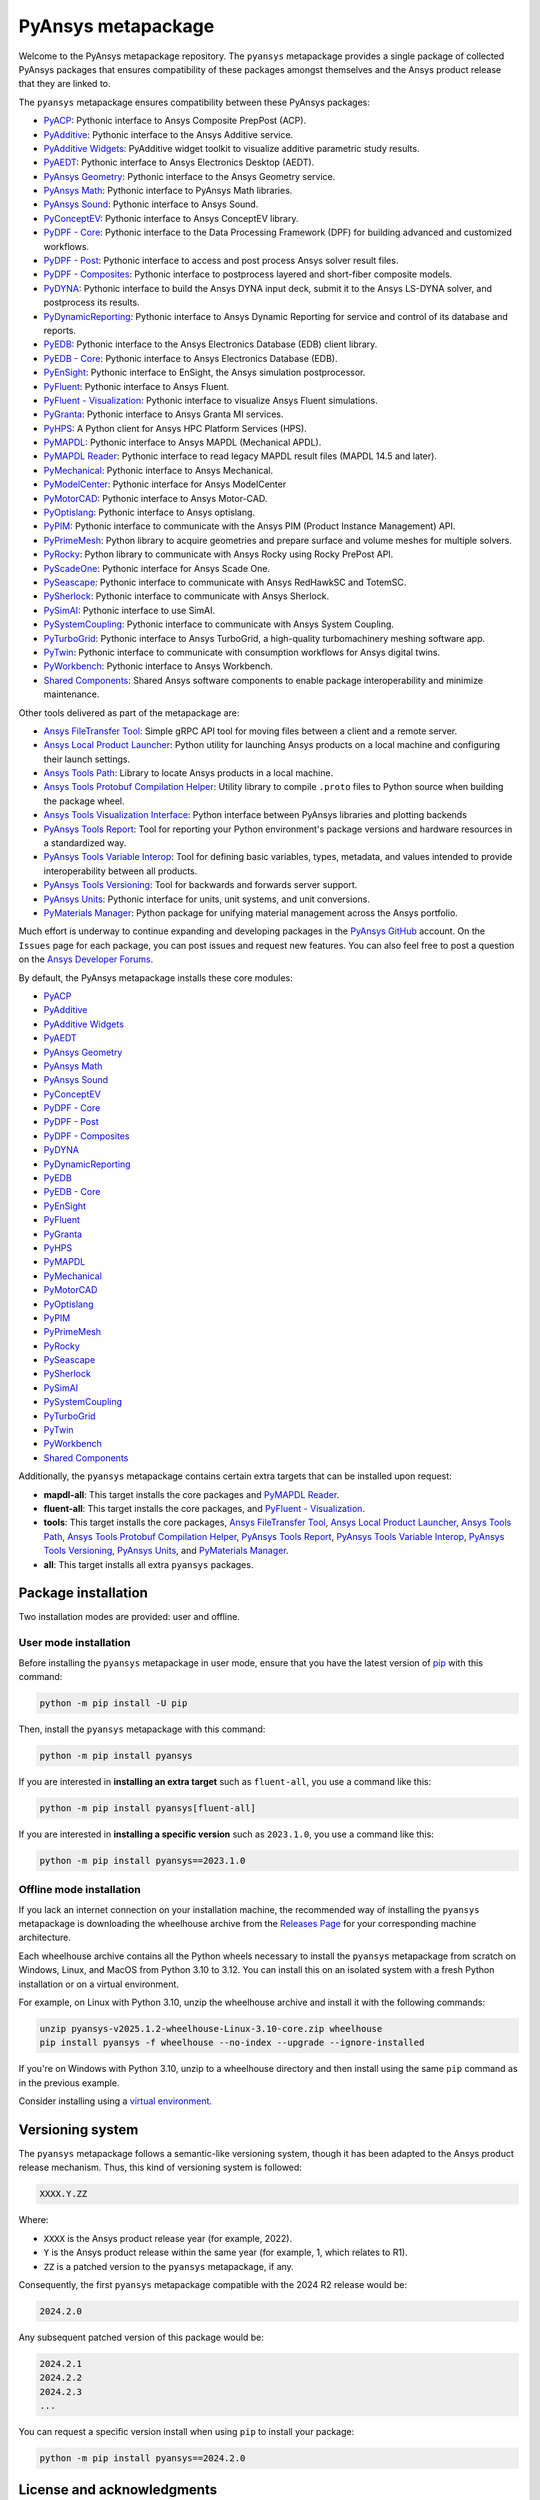 PyAnsys metapackage
===================
|pyansys| |python| |pypi| |downloads| |GH-CI| |MIT| |Ruff| |pre-commit|

.. |pyansys| image:: https://img.shields.io/badge/Py-Ansys-ffc107.svg?logo=data:image/png;base64,iVBORw0KGgoAAAANSUhEUgAAABAAAAAQCAIAAACQkWg2AAABDklEQVQ4jWNgoDfg5mD8vE7q/3bpVyskbW0sMRUwofHD7Dh5OBkZGBgW7/3W2tZpa2tLQEOyOzeEsfumlK2tbVpaGj4N6jIs1lpsDAwMJ278sveMY2BgCA0NFRISwqkhyQ1q/Nyd3zg4OBgYGNjZ2ePi4rB5loGBhZnhxTLJ/9ulv26Q4uVk1NXV/f///////69du4Zdg78lx//t0v+3S88rFISInD59GqIH2esIJ8G9O2/XVwhjzpw5EAam1xkkBJn/bJX+v1365hxxuCAfH9+3b9/+////48cPuNehNsS7cDEzMTAwMMzb+Q2u4dOnT2vWrMHu9ZtzxP9vl/69RVpCkBlZ3N7enoDXBwEAAA+YYitOilMVAAAAAElFTkSuQmCC
   :target: https://docs.pyansys.com/
   :alt: PyAnsys

.. |python| image:: https://img.shields.io/pypi/pyversions/pyansys?logo=pypi
   :target: https://pypi.org/project/pyansys/
   :alt: Python

.. |pypi| image:: https://img.shields.io/pypi/v/pyansys.svg?logo=python&logoColor=white
   :target: https://pypi.org/project/pyansys/
   :alt: PyPI

.. |downloads| image:: https://img.shields.io/pypi/dm/pyansys.svg
   :target: https://pypi.org/project/pyansys/
   :alt: PyPI Downloads

.. |GH-CI| image:: https://github.com/ansys/pyansys/actions/workflows/ci-build.yml/badge.svg
   :target: https://github.com/ansys/pyansys/actions/workflows/ci-build.yml
   :alt: GH-CI

.. |MIT| image:: https://img.shields.io/badge/License-MIT-yellow.svg
   :target: https://opensource.org/licenses/MIT
   :alt: MIT

.. |Ruff| image:: https://img.shields.io/endpoint?url=https://raw.githubusercontent.com/astral-sh/ruff/main/assets/badge/v2.json
   :target: https://github.com/astral-sh/ruff
   :alt: Ruff

.. |pre-commit| image:: https://results.pre-commit.ci/badge/github/pyansys/pyansys/main.svg
   :target: https://results.pre-commit.ci/latest/github/pyansys/pyansys/main
   :alt: pre-commit.ci status

Welcome to the PyAnsys metapackage repository. The ``pyansys`` metapackage
provides a single package of collected PyAnsys packages that ensures compatibility
of these packages amongst themselves and the Ansys product release that they are linked to.

.. image:: https://raw.githubusercontent.com/ansys/pyansys/main/doc/source/_static/pyansys_dark.png
   :target: https://docs.pyansys.com
   :alt: PyAnsys

The ``pyansys`` metapackage ensures compatibility between these PyAnsys packages:

- `PyACP <https://acp.docs.pyansys.com/>`_: Pythonic interface to Ansys Composite PrepPost (ACP).
- `PyAdditive <https://additive.docs.pyansys.com/>`_: Pythonic interface to the Ansys Additive service.
- `PyAdditive Widgets <https://widgets.additive.docs.pyansys.com/>`_: PyAdditive widget toolkit to visualize additive parametric study results.
- `PyAEDT <https://aedt.docs.pyansys.com/>`_: Pythonic interface to Ansys Electronics Desktop (AEDT).
- `PyAnsys Geometry <https://geometry.docs.pyansys.com/>`_: Pythonic interface to the Ansys Geometry service.
- `PyAnsys Math <https://math.docs.pyansys.com/>`_: Pythonic interface to PyAnsys Math libraries.
- `PyAnsys Sound <https://sound.docs.pyansys.com/>`_: Pythonic interface to Ansys Sound.
- `PyConceptEV <https://conceptev.docs.pyansys.com/>`_: Pythonic interface to Ansys ConceptEV library.
- `PyDPF - Core <https://dpf.docs.pyansys.com/>`_: Pythonic interface to the Data Processing Framework (DPF) for building advanced and customized workflows.
- `PyDPF - Post <https://post.docs.pyansys.com/>`_: Pythonic interface to access and post process Ansys solver result files.
- `PyDPF - Composites <https://composites.dpf.docs.pyansys.com/>`_: Pythonic interface to postprocess layered and short-fiber composite models.
- `PyDYNA <https://dyna.docs.pyansys.com/>`_: Pythonic interface to build the Ansys DYNA input deck, submit it to the Ansys LS-DYNA solver, and postprocess its results.
- `PyDynamicReporting <https://dynamicreporting.docs.pyansys.com/>`_: Pythonic interface to Ansys Dynamic Reporting for service and control of its database and reports.
- `PyEDB <https://edb.docs.pyansys.com/>`_: Pythonic interface to the Ansys Electronics Database (EDB) client library.
- `PyEDB - Core <https://edb.core.docs.pyansys.com/>`_: Pythonic interface to Ansys Electronics Database (EDB).
- `PyEnSight <https://ensight.docs.pyansys.com/>`_: Pythonic interface to EnSight, the Ansys simulation postprocessor.
- `PyFluent <https://fluent.docs.pyansys.com/>`_: Pythonic interface to Ansys Fluent.
- `PyFluent - Visualization <https://visualization.fluent.docs.pyansys.com/>`_: Pythonic interface to visualize Ansys Fluent simulations.
- `PyGranta <https://grantami.docs.pyansys.com/>`_: Pythonic interface to Ansys Granta MI services.
- `PyHPS <https://hps.docs.pyansys.com/version/dev/>`_: A Python client for Ansys HPC Platform Services (HPS).
- `PyMAPDL <https://mapdl.docs.pyansys.com/>`_: Pythonic interface to Ansys MAPDL (Mechanical APDL).
- `PyMAPDL Reader <https://reader.docs.pyansys.com/>`_: Pythonic interface to read legacy MAPDL result files (MAPDL 14.5 and later).
- `PyMechanical <https://mechanical.docs.pyansys.com/>`_: Pythonic interface to Ansys Mechanical.
- `PyModelCenter <https://modelcenter.docs.pyansys.com/>`_: Pythonic interface for Ansys ModelCenter
- `PyMotorCAD <https://motorcad.docs.pyansys.com/>`_: Pythonic interface to Ansys Motor-CAD.
- `PyOptislang <https://optislang.docs.pyansys.com/>`_: Pythonic interface to Ansys optislang.
- `PyPIM <https://pypim.docs.pyansys.com/>`_: Pythonic interface to communicate with the Ansys PIM (Product Instance Management) API.
- `PyPrimeMesh <https://prime.docs.pyansys.com/>`_: Python library to acquire geometries and prepare surface and volume meshes for multiple solvers.
- `PyRocky <https://rocky.docs.pyansys.com/>`_: Python library to communicate with Ansys Rocky using Rocky PrePost API.
- `PyScadeOne <https://scadeone.docs.pyansys.com/>`_: Pythonic interface for Ansys Scade One.
- `PySeascape <https://seascape.docs.pyansys.com/>`_: Pythonic interface to communicate with Ansys RedHawkSC and TotemSC.
- `PySherlock <https://sherlock.docs.pyansys.com/>`_: Pythonic interface to communicate with Ansys Sherlock.
- `PySimAI <https://simai.docs.pyansys.com/>`_: Pythonic interface to use SimAI.
- `PySystemCoupling <https://systemcoupling.docs.pyansys.com/>`_: Pythonic interface to communicate with Ansys System Coupling.
- `PyTurboGrid <https://turbogrid.docs.pyansys.com/>`_: Pythonic interface to Ansys TurboGrid, a high-quality turbomachinery meshing software app.
- `PyTwin <https://twin.docs.pyansys.com/>`_: Pythonic interface to communicate with consumption workflows for Ansys digital twins.
- `PyWorkbench <https://workbench.docs.pyansys.com/>`_: Pythonic interface to Ansys Workbench.
- `Shared Components <https://shared.docs.pyansys.com/>`_: Shared Ansys software components to enable package interoperability and minimize maintenance.

Other tools delivered as part of the metapackage are:

- `Ansys FileTransfer Tool <https://filetransfer.tools.docs.pyansys.com/>`_: Simple gRPC API tool for moving files between a client and a remote server.
- `Ansys Local Product Launcher <https://local-product-launcher.tools.docs.pyansys.com/>`_: Python utility for launching Ansys products on a local machine and configuring their launch settings.
- `Ansys Tools Path <https://path.tools.docs.pyansys.com/>`_: Library to locate Ansys products in a local machine.
- `Ansys Tools Protobuf Compilation Helper <https://ansys.github.io/ansys-tools-protoc-helper/>`_: Utility library to compile ``.proto`` files to Python source when building the package wheel.
- `Ansys Tools Visualization Interface <https://visualization-interface.tools.docs.pyansys.com/>`_: Python interface between PyAnsys libraries and plotting backends
- `PyAnsys Tools Report <https://report.tools.docs.pyansys.com/>`_:  Tool for reporting your Python environment's package versions and hardware resources in a standardized way.
- `PyAnsys Tools Variable Interop <https://variableinterop.docs.pyansys.com/>`_: Tool for defining basic variables, types, metadata, and values intended to provide interoperability between all products.
- `PyAnsys Tools Versioning <https://versioning.tools.docs.pyansys.com/>`_: Tool for backwards and forwards server support.
- `PyAnsys Units <https://units.docs.pyansys.com/>`_: Pythonic interface for units, unit systems, and unit conversions.
- `PyMaterials Manager <https://manager.materials.docs.pyansys.com/>`_: Python package for unifying material management across the Ansys portfolio.

Much effort is underway to continue expanding and developing packages in the
`PyAnsys GitHub <https://github.com/ansys/>`__ account. On the ``Issues`` page
for each package, you can post issues and request new features. You can also feel
free to post a question on the `Ansys Developer Forums <https://discuss.ansys.com/>`_.

By default, the PyAnsys metapackage installs these core modules:

- `PyACP`_
- `PyAdditive`_
- `PyAdditive Widgets`_
- `PyAEDT`_
- `PyAnsys Geometry`_
- `PyAnsys Math`_
- `PyAnsys Sound`_
- `PyConceptEV`_
- `PyDPF - Core`_
- `PyDPF - Post`_
- `PyDPF - Composites`_
- `PyDYNA`_
- `PyDynamicReporting`_
- `PyEDB`_
- `PyEDB - Core`_
- `PyEnSight`_
- `PyFluent`_
- `PyGranta`_
- `PyHPS`_
- `PyMAPDL`_
- `PyMechanical`_
- `PyMotorCAD`_
- `PyOptislang`_
- `PyPIM`_
- `PyPrimeMesh`_
- `PyRocky`_
- `PySeascape`_
- `PySherlock`_
- `PySimAI`_
- `PySystemCoupling`_
- `PyTurboGrid`_
- `PyTwin`_
- `PyWorkbench`_
- `Shared Components`_

Additionally, the ``pyansys`` metapackage contains certain extra targets that
can be installed upon request:

- **mapdl-all**: This target installs the core packages and `PyMAPDL Reader`_.
- **fluent-all**: This target installs the core packages, and `PyFluent - Visualization`_.
- **tools**: This target installs the core packages, `Ansys FileTransfer Tool`_, `Ansys Local Product Launcher`_, `Ansys Tools Path`_, `Ansys Tools Protobuf Compilation Helper`_, `PyAnsys Tools Report`_, `PyAnsys Tools Variable Interop`_, `PyAnsys Tools Versioning`_, `PyAnsys Units`_, and `PyMaterials Manager`_.
- **all**: This target installs all extra ``pyansys`` packages.

Package installation
--------------------

Two installation modes are provided: user and offline.

User mode installation
^^^^^^^^^^^^^^^^^^^^^^

Before installing the ``pyansys`` metapackage in user mode, ensure that you have
the latest version of `pip <https://pypi.org/project/pip/>`_ with this command:

.. code:: bash

    python -m pip install -U pip

Then, install the ``pyansys`` metapackage with this command:

.. code:: bash

   python -m pip install pyansys

If you are interested in **installing an extra target** such as ``fluent-all``,
you use a command like this:

.. code:: bash

   python -m pip install pyansys[fluent-all]

If you are interested in **installing a specific version** such as ``2023.1.0``,
you use a command like this:

.. code:: bash

   python -m pip install pyansys==2023.1.0

Offline mode installation
^^^^^^^^^^^^^^^^^^^^^^^^^

If you lack an internet connection on your installation machine, the recommended way of installing
the ``pyansys`` metapackage is downloading the wheelhouse archive from the
`Releases Page <https://github.com/ansys/pyansys/releases>`_ for your corresponding machine architecture.

Each wheelhouse archive contains all the Python wheels necessary to install the ``pyansys`` metapackage from
scratch on Windows, Linux, and MacOS from Python 3.10 to 3.12. You can install this on an isolated system with
a fresh Python installation or on a virtual environment.

For example, on Linux with Python 3.10, unzip the wheelhouse archive and install it with the following
commands:

.. code:: bash

    unzip pyansys-v2025.1.2-wheelhouse-Linux-3.10-core.zip wheelhouse
    pip install pyansys -f wheelhouse --no-index --upgrade --ignore-installed

If you're on Windows with Python 3.10, unzip to a wheelhouse directory and then install using
the same ``pip`` command as in the previous example.

Consider installing using a `virtual environment <https://docs.python.org/3/library/venv.html>`_.

Versioning system
-----------------

The ``pyansys`` metapackage follows a semantic-like versioning system, though it has been adapted to the
Ansys product release mechanism. Thus, this kind of versioning system is followed:

.. code:: bash

   XXXX.Y.ZZ

Where:

- ``XXXX`` is the Ansys product release year (for example, 2022).
- ``Y`` is the Ansys product release within the same year (for example, 1, which relates to R1).
- ``ZZ`` is a patched version to the ``pyansys`` metapackage, if any.

Consequently, the first ``pyansys`` metapackage compatible with the 2024 R2 release would be:

.. code:: bash

   2024.2.0

Any subsequent patched version of this package would be:

.. code:: bash

   2024.2.1
   2024.2.2
   2024.2.3
   ...

You can request a specific version install when using ``pip`` to install
your package:

.. code:: bash

   python -m pip install pyansys==2024.2.0

License and acknowledgments
---------------------------
All PyAnsys libraries are licensed under the MIT license.

PyAnsys libraries make no commercial claim over Ansys whatsoever.
These libraries extend the functionality of Ansys products by
adding Python interfaces to legally obtained software products
without changing the core behaviors or licenses of the original
software.

For more information on Ansys products, visit the `Ansys web site <https://www.ansys.com/>`_.
